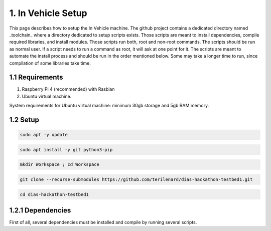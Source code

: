 1. In Vehicle Setup
===================

This page describes how to setup the In Vehicle machine. The github project contains a dedicated directory named _toolchain_ where a directory dedicated to setup scripts exists.
Those scripts are meant to install dependencies, compile required libraries, and install modules. Those scripts run both, root and non-root commands. The scripts should be run
as normal user. If a script needs to run a command as root, it will ask at one point for it. The scripts are meant to automate the install process and should be run in the order
mentioned below. Some may take a longer time to run, since compilation of some libraries take time. 

1.1 Requirements
----------------

1. Raspberry Pi 4 (recommended) with Rasbian

2. Ubuntu virtual machine.

System requirements for Ubuntu virtual machine: minimum 30gb storage and 5gb RAM memory.

1.2 Setup
---------

.. code-block:: bash

   sudo apt -y update

.. code-block:: bash

    sudo apt install -y git python3-pip
   
.. code-block:: bash
 
    mkdir Workspace ; cd Workspace
    
.. code-block:: bash

    git clone --recurse-submodules https://github.com/terilenard/dias-hackathon-testbed1.git 

.. code-block:: bash
 
    cd dias-hackathon-testbed1
    
1.2.1 Dependencies
------------------

First of all, several dependencies must be installed and compile by running several scripts.


